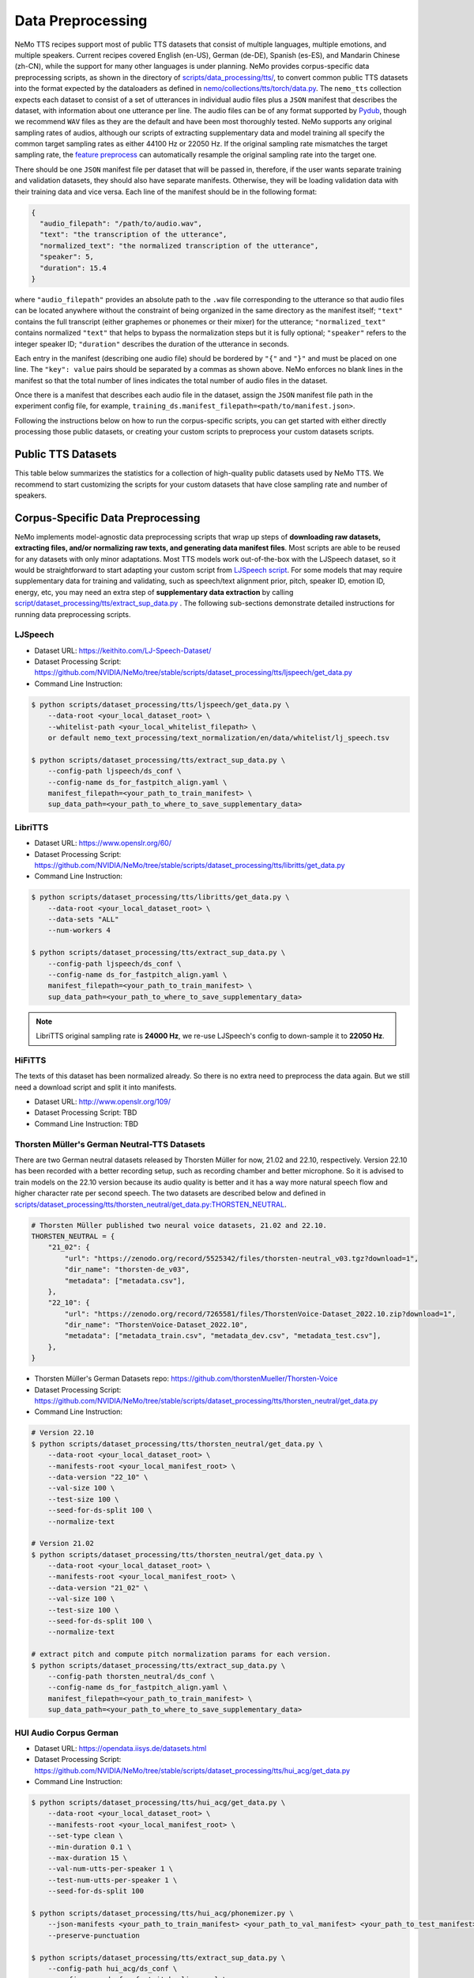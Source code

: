 Data Preprocessing
==================

NeMo TTS recipes support most of public TTS datasets that consist of multiple languages, multiple emotions, and multiple speakers. Current recipes covered English (en-US), German (de-DE), Spanish (es-ES), and Mandarin Chinese (zh-CN), while the support for many other languages is under planning. NeMo provides corpus-specific data preprocessing scripts, as shown in the directory of `scripts/data_processing/tts/ <https://github.com/NVIDIA/NeMo/tree/stable/scripts/dataset_processing/tts/>`_, to convert common public TTS datasets into the format expected by the dataloaders as defined in `nemo/collections/tts/torch/data.py <https://github.com/NVIDIA/NeMo/tree/stable/nemo/collections/tts/torch/data.py>`_. The ``nemo_tts`` collection expects each dataset to consist of a set of utterances in individual audio files plus a ``JSON`` manifest that describes the dataset, with information about one utterance per line. The audio files can be of any format supported by `Pydub <https://github.com/jiaaro/pydub>`_, though we recommend ``WAV`` files as they are the default and have been most thoroughly tested. NeMo supports any original sampling rates of audios, although our scripts of extracting supplementary data and model training all specify the common target sampling rates as either 44100 Hz or 22050 Hz. If the original sampling rate mismatches the target sampling rate, the `feature preprocess <https://github.com/NVIDIA/NeMo/blob/stable/nemo/collections/asr/parts/preprocessing/features.py#L124>`_ can automatically resample the original sampling rate into the target one.

There should be one ``JSON`` manifest file per dataset that will be passed in, therefore, if the user wants separate training and validation datasets, they should also have separate manifests. Otherwise, they will be loading validation data with their training data and vice versa. Each line of the manifest should be in the following format:

.. code-block:: json

    {
      "audio_filepath": "/path/to/audio.wav",
      "text": "the transcription of the utterance",
      "normalized_text": "the normalized transcription of the utterance",
      "speaker": 5,
      "duration": 15.4
    }

where ``"audio_filepath"`` provides an absolute path to the ``.wav`` file corresponding to the utterance so that audio files can be located anywhere without the constraint of being organized in the same directory as the manifest itself; ``"text"`` contains the full transcript (either graphemes or phonemes or their mixer) for the utterance; ``"normalized_text"`` contains normalized ``"text"`` that helps to bypass the normalization steps but it is fully optional; ``"speaker"`` refers to the integer speaker ID; ``"duration"`` describes the duration of the utterance in seconds.

Each entry in the manifest (describing one audio file) should be bordered by ``"{"`` and ``"}"`` and must be placed on one line. The ``"key": value`` pairs should be separated by a commas as shown above. NeMo enforces no blank lines in the manifest so that the total number of lines indicates the total number of audio files in the dataset.

Once there is a manifest that describes each audio file in the dataset, assign the ``JSON`` manifest file path in the experiment config file, for example, ``training_ds.manifest_filepath=<path/to/manifest.json>``.

Following the instructions below on how to run the corpus-specific scripts, you can get started with either directly processing those public datasets, or creating your custom scripts to preprocess your custom datasets scripts.

Public TTS Datasets
------------------------------
This table below summarizes the statistics for a collection of high-quality public datasets used by NeMo TTS. We recommend to start customizing the scripts for your custom datasets that have close sampling rate and number of speakers.

.. csv-table::
   :file: data/datasets.csv
   :align: right
   :header-rows: 1

Corpus-Specific Data Preprocessing
----------------------------------
NeMo implements model-agnostic data preprocessing scripts that wrap up steps of **downloading raw datasets, extracting files, and/or normalizing raw texts, and generating data manifest files**. Most scripts are able to be reused for any datasets with only minor adaptations. Most TTS models work out-of-the-box with the LJSpeech dataset, so it would be straightforward to start adapting your custom script from `LJSpeech script <https://github.com/NVIDIA/NeMo/tree/stable/scripts/dataset_processing/tts/ljspeech/get_data.py>`_. For some models that may require supplementary data for training and validating, such as speech/text alignment prior, pitch, speaker ID, emotion ID, energy, etc, you may need an extra step of **supplementary data extraction** by calling `script/dataset_processing/tts/extract_sup_data.py <https://github.com/NVIDIA/NeMo/tree/stable/scripts/dataset_processing/tts/extract_sup_data.py>`_ . The following sub-sections demonstrate detailed instructions for running data preprocessing scripts.

LJSpeech
~~~~~~~~
* Dataset URL: https://keithito.com/LJ-Speech-Dataset/
* Dataset Processing Script: https://github.com/NVIDIA/NeMo/tree/stable/scripts/dataset_processing/tts/ljspeech/get_data.py
* Command Line Instruction:

.. code-block:: shell-session

    $ python scripts/dataset_processing/tts/ljspeech/get_data.py \
        --data-root <your_local_dataset_root> \
        --whitelist-path <your_local_whitelist_filepath> \
        or default nemo_text_processing/text_normalization/en/data/whitelist/lj_speech.tsv

    $ python scripts/dataset_processing/tts/extract_sup_data.py \
        --config-path ljspeech/ds_conf \
        --config-name ds_for_fastpitch_align.yaml \
        manifest_filepath=<your_path_to_train_manifest> \
        sup_data_path=<your_path_to_where_to_save_supplementary_data>


LibriTTS
~~~~~~~~
* Dataset URL: https://www.openslr.org/60/
* Dataset Processing Script: https://github.com/NVIDIA/NeMo/tree/stable/scripts/dataset_processing/tts/libritts/get_data.py
* Command Line Instruction:

.. code-block:: console

    $ python scripts/dataset_processing/tts/libritts/get_data.py \
        --data-root <your_local_dataset_root> \
        --data-sets "ALL"
        --num-workers 4

    $ python scripts/dataset_processing/tts/extract_sup_data.py \
        --config-path ljspeech/ds_conf \
        --config-name ds_for_fastpitch_align.yaml \
        manifest_filepath=<your_path_to_train_manifest> \
        sup_data_path=<your_path_to_where_to_save_supplementary_data>

.. note::
    LibriTTS original sampling rate is **24000 Hz**, we re-use LJSpeech's config to down-sample it to **22050 Hz**.


HiFiTTS
~~~~~~~
The texts of this dataset has been normalized already. So there is no extra need to preprocess the data again. But we still need a download script and split it into manifests.

* Dataset URL: http://www.openslr.org/109/
* Dataset Processing Script: TBD
* Command Line Instruction: TBD


Thorsten Müller's German Neutral-TTS Datasets
~~~~~~~~~~~~~~~~~~~~~~~~~~~~~~~~~~~~~~~~~~~~
There are two German neutral datasets released by Thorsten Müller for now, 21.02 and 22.10, respectively. Version 22.10 has been recorded with a better recording setup, such as recording chamber and better microphone. So it is advised to train models on the 22.10 version because its audio quality is better and it has a way more natural speech flow and higher character rate per second speech. The two datasets are described below and defined in `scripts/dataset_processing/tts/thorsten_neutral/get_data.py:THORSTEN_NEUTRAL <https://github.com/NVIDIA/NeMo/tree/stable/scripts/dataset_processing/tts/thorsten_neutral/get_data.py#L41-L51>`_.

.. code-block:: python

    # Thorsten Müller published two neural voice datasets, 21.02 and 22.10.
    THORSTEN_NEUTRAL = {
        "21_02": {
            "url": "https://zenodo.org/record/5525342/files/thorsten-neutral_v03.tgz?download=1",
            "dir_name": "thorsten-de_v03",
            "metadata": ["metadata.csv"],
        },
        "22_10": {
            "url": "https://zenodo.org/record/7265581/files/ThorstenVoice-Dataset_2022.10.zip?download=1",
            "dir_name": "ThorstenVoice-Dataset_2022.10",
            "metadata": ["metadata_train.csv", "metadata_dev.csv", "metadata_test.csv"],
        },
    }

* Thorsten Müller's German Datasets repo: https://github.com/thorstenMueller/Thorsten-Voice
* Dataset Processing Script: https://github.com/NVIDIA/NeMo/tree/stable/scripts/dataset_processing/tts/thorsten_neutral/get_data.py
* Command Line Instruction:

.. code-block:: bash

    # Version 22.10
    $ python scripts/dataset_processing/tts/thorsten_neutral/get_data.py \
        --data-root <your_local_dataset_root> \
        --manifests-root <your_local_manifest_root> \
        --data-version "22_10" \
        --val-size 100 \
        --test-size 100 \
        --seed-for-ds-split 100 \
        --normalize-text

    # Version 21.02
    $ python scripts/dataset_processing/tts/thorsten_neutral/get_data.py \
        --data-root <your_local_dataset_root> \
        --manifests-root <your_local_manifest_root> \
        --data-version "21_02" \
        --val-size 100 \
        --test-size 100 \
        --seed-for-ds-split 100 \
        --normalize-text

    # extract pitch and compute pitch normalization params for each version.
    $ python scripts/dataset_processing/tts/extract_sup_data.py \
        --config-path thorsten_neutral/ds_conf \
        --config-name ds_for_fastpitch_align.yaml \
        manifest_filepath=<your_path_to_train_manifest> \
        sup_data_path=<your_path_to_where_to_save_supplementary_data>

HUI Audio Corpus German
~~~~~~~~~~~~~~~~~~~~~~~
* Dataset URL: https://opendata.iisys.de/datasets.html
* Dataset Processing Script: https://github.com/NVIDIA/NeMo/tree/stable/scripts/dataset_processing/tts/hui_acg/get_data.py
* Command Line Instruction:

.. code-block:: bash

    $ python scripts/dataset_processing/tts/hui_acg/get_data.py \
        --data-root <your_local_dataset_root> \
        --manifests-root <your_local_manifest_root> \
        --set-type clean \
        --min-duration 0.1 \
        --max-duration 15 \
        --val-num-utts-per-speaker 1 \
        --test-num-utts-per-speaker 1 \
        --seed-for-ds-split 100

    $ python scripts/dataset_processing/tts/hui_acg/phonemizer.py \
        --json-manifests <your_path_to_train_manifest> <your_path_to_val_manifest> <your_path_to_test_manifest> \
        --preserve-punctuation

    $ python scripts/dataset_processing/tts/extract_sup_data.py \
        --config-path hui_acg/ds_conf \
        --config-name ds_for_fastpitch_align.yaml \
        manifest_filepath=<your_path_to_train_manifest> \
        sup_data_path=<your_path_to_where_to_save_supplementary_data>


SFSpeech Chinese/English Bilingual Speech
~~~~~~~~~~~~~~~~~~~~~~~~~~~~~~~~~~~~~~~~~~~~
* Dataset URL: https://catalog.ngc.nvidia.com/orgs/nvidia/resources/sf_bilingual_speech_zh_en
* Dataset Processing Script: https://github.com/NVIDIA/NeMo/tree/stable/scripts/dataset_processing/tts/sfbilingual/get_data.py
* Command Line Instruction:

.. code-block:: bash

    $ python scripts/dataset_processing/tts/sfbilingual/get_data.py \
        --data-root <your_local_dataset_root> \
        --val-size 0.1 \
        --test-size 0.2 \
        --seed-for-ds-split 100

    $ python scripts/dataset_processing/tts/extract_sup_data.py \
        --config-path sfbilingual/ds_conf \
        --config-name ds_for_fastpitch_align.yaml \
        manifest_filepath=<your_path_to_train_manifest> \
        sup_data_path=<your_path_to_where_to_save_supplementary_data>